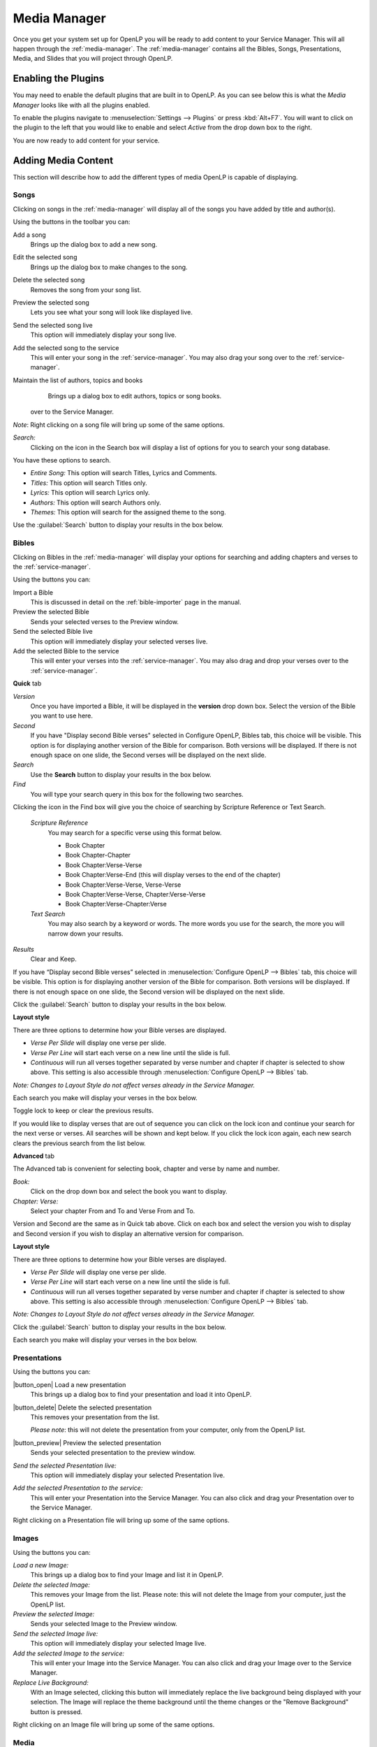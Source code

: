.. _mediamanager:

=============
Media Manager
=============

Once you get your system set up for OpenLP you will be ready to add content to
your Service Manager. This will all happen through the :ref:`media-manager`. The
:ref:`media-manager` contains all the Bibles, Songs, Presentations, Media, and 
Slides that you will project through OpenLP.

Enabling the Plugins
--------------------

You may need to enable the default plugins that are built in to OpenLP. As you 
can see below this is what the *Media Manager* looks like with all the plugins 
enabled.

.. image:: pics/mediamanager_songs.png

To enable the plugins navigate to :menuselection:`Settings --> Plugins` or
press :kbd:`Alt+F7`. You will want to click on the plugin to the left that you
would like to enable and select *Active* from the drop down box to the right.

.. image:: pics/plugins.png


You are now ready to add content for your service.

Adding Media Content
--------------------

This section will describe how to add the different types of media OpenLP is 
capable of displaying.

Songs
^^^^^
Clicking on songs in the :ref:`media-manager` will display all of the songs you have 
added by title and author(s).

.. image:: pics/mediamanager_songs.png

Using the buttons in the toolbar you can: 

|buttons_new| Add a song
    Brings up the dialog box to add a new song.

|buttons_edit| Edit the selected song
    Brings up the dialog box to make changes to the song.

|buttons_delete| Delete the selected song
    Removes the song from your song list.

|buttons_preview| Preview the selected song
    Lets you see what your song will look like displayed live.

|buttons_live| Send the selected song live
    This option will immediately display your song live.

|buttons_add| Add the selected song to the service
    This will enter your song in the :ref:`service-manager`. You may also drag your
    song over to the :ref:`service-manager`.

|buttons_db| Maintain the list of authors, topics and books
    Brings up a dialog box to edit authors, topics or song books.
  over to the Service Manager.

*Note*: Right clicking on a song file will bring up some of the same options.

*Search:*
  Clicking on the icon in the Search box will display a list of options for you 
  to search your song database.

.. image:: pics/mediamanager_songs_search.png

You have these options to search.

* *Entire Song:* This option will search Titles, Lyrics and Comments.
* *Titles:* This option will search Titles only.
* *Lyrics:* This option will search Lyrics only. 
* *Authors:* This option will search Authors only.
* *Themes:* This option will search for the assigned theme to the song.

Use the :guilabel:`Search` button to display your results in the box below.

Bibles
^^^^^^
Clicking on Bibles in the :ref:`media-manager` will display your options for searching 
and adding chapters and verses to the :ref:`service-manager`.

.. image:: pics/mediamanager_bibles.png

Using the buttons you can:

.. image:: pics/mediamanager_bibles_buttons.png

|buttons_import| Import a Bible
    This is discussed in detail on the :ref:`bible-importer` page in the manual. 

|buttons_preview| Preview the selected Bible
    Sends your selected verses to the Preview window.

|buttons_live| Send the selected Bible live
    This option will immediately display your selected verses live.

|buttons_add| Add the selected Bible to the service
    This will enter your verses into the :ref:`service-manager`. You may also
    drag and drop your verses over to the :ref:`service-manager`.

**Quick** tab

.. image:: pics/mediamanager_bibles_quick.png

*Version*
    Once you have imported a Bible, it will be displayed in the **version**
    drop down box. Select the version of the Bible you want to use here.
*Second*
    If you have "Display second Bible verses" selected in Configure OpenLP,
    Bibles tab, this choice will be visible. This option is for displaying
    another version of the Bible for comparison. Both versions will be
    displayed. If there is not enough space on one slide, the Second verses
    will be displayed on the next slide.
*Search*
    Use the **Search** button to display your results in the box below.
  
*Find*
    You will type your search query in this box for the following two searches.
Clicking the icon in the Find box will give you the choice of searching by 
Scripture Reference or Text Search.

    *Scripture Reference*
        You may search for a specific verse using this format below. 

        * Book Chapter 
        * Book Chapter-Chapter
        * Book Chapter:Verse-Verse
        * Book Chapter:Verse-End (this will display verses to the end of the chapter)
        * Book Chapter:Verse-Verse, Verse-Verse
        * Book Chapter:Verse-Verse, Chapter:Verse-Verse
        * Book Chapter:Verse-Chapter:Verse

    *Text Search*
        You may also search by a keyword or words. The more words you use for
        the search, the more you will narrow down your results.

*Results*
    Clear and Keep.

If you have “Display second Bible verses” selected in 
:menuselection:`Configure OpenLP --> Bibles` tab, this choice will be visible. 
This option is for displaying another version of the Bible for comparison. Both 
versions will be displayed. If there is not enough space on one slide, the 
Second version will be displayed on the next slide.

Click the :guilabel:`Search` button to display your results in the box below.


**Layout style**

There are three options to determine how your Bible verses are displayed. 

* *Verse Per Slide* will display one verse per slide.
* *Verse Per Line* will start each verse on a new line until the slide is full.
* *Continuous* will run all verses together separated by verse number and chapter if chapter is selected to show above. This setting is also accessible through :menuselection:`Configure OpenLP --> Bibles` tab.

*Note: Changes to Layout Style do not affect verses already in the Service Manager.*

Each search you make will display your verses in the box below.

.. image:: pics/mediamanager_bibles_results.png

Toggle lock to keep or clear the previous results.

.. image:: pics/mediamanager_bibles_lock.png 
.. image:: pics/mediamanager_bibles_unlock.png

If you would like to display verses that are out of sequence you can click on 
the lock icon and continue your search for the next verse or verses. All 
searches will be shown and kept below. If you click the lock icon again, each 
new search clears the previous search from the list below.

**Advanced** tab

.. image:: pics/mediamanager_bibles_advanced.png

The Advanced tab is convenient for selecting book, chapter and verse by name and 
number.

*Book:*
  Click on the drop down box and select the book you want to display. 

*Chapter: Verse:*
  Select your chapter From and To and Verse From and To.

Version and Second are the same as in Quick tab above. Click on each box and 
select the version you wish to display and Second version if you wish to display 
an alternative version for comparison.

**Layout style**

There are three options to determine how your Bible verses are displayed. 

* *Verse Per Slide* will display one verse per slide.
* *Verse Per Line* will start each verse on a new line until the slide is full.
* *Continuous* will run all verses together separated by verse number and chapter if chapter is selected to show above. This setting is also accessible through :menuselection:`Configure OpenLP --> Bibles` tab.

*Note: Changes to Layout Style do not affect verses already in the Service Manager.*

Click the :guilabel:`Search` button to display your results in the box below.

Each search you make will display your verses in the box below.

Presentations
^^^^^^^^^^^^^

.. image:: pics/mediamanager_presentations.png

Using the buttons you can:

.. image:: pics/mediamanager_presentations_buttons.png

|button_open| Load a new presentation
    This brings up a dialog box to find your presentation and load it into
    OpenLP.

|button_delete| Delete the selected presentation
    This removes your presentation from the list.
    
    *Please note*: this will not delete the presentation from your computer,
    only from the OpenLP list.

|button_preview| Preview the selected presentation
    Sends your selected presentation to the preview window.

*Send the selected Presentation live:*
  This option will immediately display your selected Presentation live.

*Add the selected Presentation to the service:*
  This will enter your Presentation into the Service Manager. You can also click 
  and drag your Presentation over to the Service Manager. 

Right clicking on a Presentation file will bring up some of the same options.

Images
^^^^^^

.. image:: pics/mediamanager_images.png

Using the buttons you can:

.. image:: pics/mediamanager_images_buttons.png

*Load a new Image:*
  This brings up a dialog box to find your Image and list it in OpenLP.

*Delete the selected Image:*
  This removes your Image from the list. Please note: this will not delete the 
  Image from your computer, just the OpenLP list.

*Preview the selected Image:*
  Sends your selected Image to the Preview window. 

*Send the selected Image live:*
  This option will immediately display your selected Image live.

*Add the selected Image to the service:*
  This will enter your Image into the Service Manager. You can also click and 
  drag your Image over to the Service Manager. 

*Replace Live Background:*
  With an Image selected, clicking this button will immediately replace the live 
  background being displayed with your selection. The Image will replace the theme 
  background until the theme changes or the "Remove Background" button is pressed.

Right clicking on an Image file will bring up some of the same options.

Media
^^^^^
Media is an audio or video file. Generally if you can play or view your media 
on your computer without OpenLP, you can also play it in OpenLP.

.. image:: pics/mediamanager_media.png

Using the buttons you can:

.. image:: pics/mediamanager_media_buttons.png

*Load a new Media:*
  This brings up a dialog box to find your Media and list it in OpenLP.

*Delete the selected Media:*
  This removes your Media from the list. Please note: this will not delete the 
  Media from your computer, just the OpenLP list.

*Preview the selected Media:*
  Sends your selected Media to the Preview window. 

*Send the selected Media live:*
  This option will immediately display your selected Media live.

*Add the selected Media to the service:*
  This will enter your Media into the Service Manager. You can also click and 
  drag your Media over to the Service Manager. 

*Replace Live Background:*
  With a Media file selected, clicking this button will immediately replace the 
  live background being displayed with your selection.

Right clicking on a Media file will bring up some of the same options.

Custom Slides
^^^^^^^^^^^^^
Custom Slides gives you the option of creating your own slide. This is useful 
for displaying readings, liturgy or any text that may not be found in Songs or 
Bibles.

.. image:: pics/mediamanager_custom.png

Using the buttons you can:

.. image:: pics/mediamanager_custom_buttons.png

*Add a new custom slide:*
  Brings up the dialog box to add a new Custom slide display. 

*Edit the selected custom slide:* 
  Brings up the dialog box to make changes to the custom slide.

*Delete the selected custom slide:*
  Removes the custom slide from your list.

*Preview the selected custom slide:*
  Lets you see what your Custom will look like displayed live.

*Send the selected custom slide live:*
  This option will immediately display your custom slide live.

*Add the selected custom slide to the service:*
  This will enter your custom slide in the Service Manager. You can also drag 
  your custom slide over to the Service Manager.

Right clicking on a custom slide file will bring up some of the same options.

When you Add a new custom slide a dialog box will appear. 

.. image:: pics/mediamanager_custom_edit.png

*Title:*
  Name of your custom slide.

*Add:*
  After clicking on Add you will enter your text you want to display in this box. 
  To create multiple slides, click the Split Slide button. When you have finished 
  adding your text, click on the Save button.

*Theme:*
  Select the theme you want to use for your Custom slide from this drop down box.

*Credits:*
  Anything typed in this box will be displayed in the footer information on the 
  display. When you are finished, click the :guilabel:`Save` button.

To Edit your slide, click on :guilabel:`Edit` to edit part of it or 
:guilabel:`Edit All` if you need to make multiple changes. Use the Up and Down 
arrows to change the arrangement of your custom slide.

.. These are all the image templates that are used in this page.

.. |BUTTONS_NEW| image:: pics/buttons_new.png

.. |BUTTONS_EDIT| image:: pics/buttons_edit.png

.. |BUTTONS_DELETE| image:: pics/buttons_delete.png

.. |BUTTONS_PREVIEW| image:: pics/buttons_preview.png

.. |BUTTONS_LIVE| image:: pics/buttons_live.png

.. |BUTTONS_ADD| image:: pics/buttons_add.png

.. |BUTTONS_DB| image:: pics/buttons_db.png

.. |BUTTONS_IMPORT| image:: pics/buttons_import.png

.. |BUTTONS_OPEN| image:: pics/buttons_open.png

